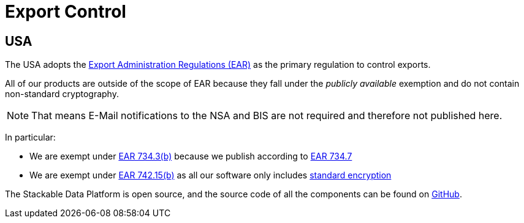 = Export Control

== USA

The USA adopts the https://en.wikipedia.org/wiki/Export_Administration_Regulations[Export Administration Regulations (EAR)] as the primary regulation to control exports.

All of our products are outside of the scope of EAR because they fall under the _publicly available_ exemption and do not contain non-standard cryptography.

NOTE: That means E-Mail notifications to the NSA and BIS are not required and therefore not published here.

In particular:

* We are exempt under https://www.ecfr.gov/current/title-15/subtitle-B/chapter-VII/subchapter-C/part-734/section-734.3[EAR 734.3(b)] because we publish according to https://www.ecfr.gov/current/title-15/subtitle-B/chapter-VII/subchapter-C/part-734/section-734.7[EAR 734.7]
* We are exempt under https://www.ecfr.gov/current/title-15/subtitle-B/chapter-VII/subchapter-C/part-734/section-734.7[EAR 742.15(b)] as all our software only includes https://ecfr.io/Title-15/Section-772.1[standard encryption]

The Stackable Data Platform is open source, and the source code of all the components can be found on https://github.com/stackabletech/[GitHub].
